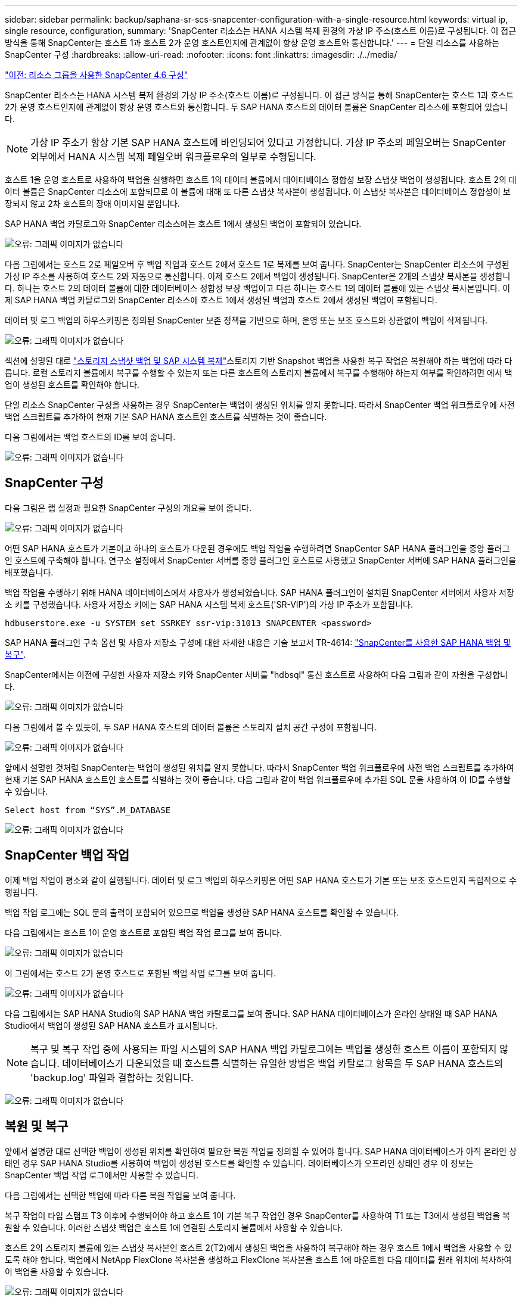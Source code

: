 ---
sidebar: sidebar 
permalink: backup/saphana-sr-scs-snapcenter-configuration-with-a-single-resource.html 
keywords: virtual ip, single resource, configuration, 
summary: 'SnapCenter 리소스는 HANA 시스템 복제 환경의 가상 IP 주소(호스트 이름)로 구성됩니다. 이 접근 방식을 통해 SnapCenter는 호스트 1과 호스트 2가 운영 호스트인지에 관계없이 항상 운영 호스트와 통신합니다.' 
---
= 단일 리소스를 사용하는 SnapCenter 구성
:hardbreaks:
:allow-uri-read: 
:nofooter: 
:icons: font
:linkattrs: 
:imagesdir: ./../media/


link:saphana-sr-scs-snapcenter-4.6-configuration-using-a-resource-group.html["이전: 리소스 그룹을 사용한 SnapCenter 4.6 구성"]

SnapCenter 리소스는 HANA 시스템 복제 환경의 가상 IP 주소(호스트 이름)로 구성됩니다. 이 접근 방식을 통해 SnapCenter는 호스트 1과 호스트 2가 운영 호스트인지에 관계없이 항상 운영 호스트와 통신합니다. 두 SAP HANA 호스트의 데이터 볼륨은 SnapCenter 리소스에 포함되어 있습니다.


NOTE: 가상 IP 주소가 항상 기본 SAP HANA 호스트에 바인딩되어 있다고 가정합니다. 가상 IP 주소의 페일오버는 SnapCenter 외부에서 HANA 시스템 복제 페일오버 워크플로우의 일부로 수행됩니다.

호스트 1을 운영 호스트로 사용하여 백업을 실행하면 호스트 1의 데이터 볼륨에서 데이터베이스 정합성 보장 스냅샷 백업이 생성됩니다. 호스트 2의 데이터 볼륨은 SnapCenter 리소스에 포함되므로 이 볼륨에 대해 또 다른 스냅샷 복사본이 생성됩니다. 이 스냅샷 복사본은 데이터베이스 정합성이 보장되지 않고 2차 호스트의 장애 이미지일 뿐입니다.

SAP HANA 백업 카탈로그와 SnapCenter 리소스에는 호스트 1에서 생성된 백업이 포함되어 있습니다.

image:saphana-sr-scs-image27.png["오류: 그래픽 이미지가 없습니다"]

다음 그림에서는 호스트 2로 페일오버 후 백업 작업과 호스트 2에서 호스트 1로 복제를 보여 줍니다. SnapCenter는 SnapCenter 리소스에 구성된 가상 IP 주소를 사용하여 호스트 2와 자동으로 통신합니다. 이제 호스트 2에서 백업이 생성됩니다. SnapCenter은 2개의 스냅샷 복사본을 생성합니다. 하나는 호스트 2의 데이터 볼륨에 대한 데이터베이스 정합성 보장 백업이고 다른 하나는 호스트 1의 데이터 볼륨에 있는 스냅샷 복사본입니다. 이제 SAP HANA 백업 카탈로그와 SnapCenter 리소스에 호스트 1에서 생성된 백업과 호스트 2에서 생성된 백업이 포함됩니다.

데이터 및 로그 백업의 하우스키핑은 정의된 SnapCenter 보존 정책을 기반으로 하며, 운영 또는 보조 호스트와 상관없이 백업이 삭제됩니다.

image:saphana-sr-scs-image28.png["오류: 그래픽 이미지가 없습니다"]

섹션에 설명된 대로 link:saphana-sr-scs-storage-snapshot-backups-and-sap-system-replication.html["스토리지 스냅샷 백업 및 SAP 시스템 복제"]스토리지 기반 Snapshot 백업을 사용한 복구 작업은 복원해야 하는 백업에 따라 다릅니다. 로컬 스토리지 볼륨에서 복구를 수행할 수 있는지 또는 다른 호스트의 스토리지 볼륨에서 복구를 수행해야 하는지 여부를 확인하려면 에서 백업이 생성된 호스트를 확인해야 합니다.

단일 리소스 SnapCenter 구성을 사용하는 경우 SnapCenter는 백업이 생성된 위치를 알지 못합니다. 따라서 SnapCenter 백업 워크플로우에 사전 백업 스크립트를 추가하여 현재 기본 SAP HANA 호스트인 호스트를 식별하는 것이 좋습니다.

다음 그림에서는 백업 호스트의 ID를 보여 줍니다.

image:saphana-sr-scs-image29.png["오류: 그래픽 이미지가 없습니다"]



== SnapCenter 구성

다음 그림은 랩 설정과 필요한 SnapCenter 구성의 개요를 보여 줍니다.

image:saphana-sr-scs-image30.png["오류: 그래픽 이미지가 없습니다"]

어떤 SAP HANA 호스트가 기본이고 하나의 호스트가 다운된 경우에도 백업 작업을 수행하려면 SnapCenter SAP HANA 플러그인을 중앙 플러그인 호스트에 구축해야 합니다. 연구소 설정에서 SnapCenter 서버를 중앙 플러그인 호스트로 사용했고 SnapCenter 서버에 SAP HANA 플러그인을 배포했습니다.

백업 작업을 수행하기 위해 HANA 데이터베이스에서 사용자가 생성되었습니다. SAP HANA 플러그인이 설치된 SnapCenter 서버에서 사용자 저장소 키를 구성했습니다. 사용자 저장소 키에는 SAP HANA 시스템 복제 호스트('SR-VIP')의 가상 IP 주소가 포함됩니다.

....
hdbuserstore.exe -u SYSTEM set SSRKEY ssr-vip:31013 SNAPCENTER <password>
....
SAP HANA 플러그인 구축 옵션 및 사용자 저장소 구성에 대한 자세한 내용은 기술 보고서 TR-4614: https://www.netapp.com/us/media/tr-4614.pdf["SnapCenter를 사용한 SAP HANA 백업 및 복구"^].

SnapCenter에서는 이전에 구성한 사용자 저장소 키와 SnapCenter 서버를 "hdbsql" 통신 호스트로 사용하여 다음 그림과 같이 자원을 구성합니다.

image:saphana-sr-scs-image31.png["오류: 그래픽 이미지가 없습니다"]

다음 그림에서 볼 수 있듯이, 두 SAP HANA 호스트의 데이터 볼륨은 스토리지 설치 공간 구성에 포함됩니다.

image:saphana-sr-scs-image32.png["오류: 그래픽 이미지가 없습니다"]

앞에서 설명한 것처럼 SnapCenter는 백업이 생성된 위치를 알지 못합니다. 따라서 SnapCenter 백업 워크플로우에 사전 백업 스크립트를 추가하여 현재 기본 SAP HANA 호스트인 호스트를 식별하는 것이 좋습니다. 다음 그림과 같이 백업 워크플로우에 추가된 SQL 문을 사용하여 이 ID를 수행할 수 있습니다.

....
Select host from “SYS”.M_DATABASE
....
image:saphana-sr-scs-image33.png["오류: 그래픽 이미지가 없습니다"]



== SnapCenter 백업 작업

이제 백업 작업이 평소와 같이 실행됩니다. 데이터 및 로그 백업의 하우스키핑은 어떤 SAP HANA 호스트가 기본 또는 보조 호스트인지 독립적으로 수행됩니다.

백업 작업 로그에는 SQL 문의 출력이 포함되어 있으므로 백업을 생성한 SAP HANA 호스트를 확인할 수 있습니다.

다음 그림에서는 호스트 1이 운영 호스트로 포함된 백업 작업 로그를 보여 줍니다.

image:saphana-sr-scs-image34.png["오류: 그래픽 이미지가 없습니다"]

이 그림에서는 호스트 2가 운영 호스트로 포함된 백업 작업 로그를 보여 줍니다.

image:saphana-sr-scs-image35.png["오류: 그래픽 이미지가 없습니다"]

다음 그림에서는 SAP HANA Studio의 SAP HANA 백업 카탈로그를 보여 줍니다. SAP HANA 데이터베이스가 온라인 상태일 때 SAP HANA Studio에서 백업이 생성된 SAP HANA 호스트가 표시됩니다.


NOTE: 복구 및 복구 작업 중에 사용되는 파일 시스템의 SAP HANA 백업 카탈로그에는 백업을 생성한 호스트 이름이 포함되지 않습니다. 데이터베이스가 다운되었을 때 호스트를 식별하는 유일한 방법은 백업 카탈로그 항목을 두 SAP HANA 호스트의 'backup.log' 파일과 결합하는 것입니다.

image:saphana-sr-scs-image36.png["오류: 그래픽 이미지가 없습니다"]



== 복원 및 복구

앞에서 설명한 대로 선택한 백업이 생성된 위치를 확인하여 필요한 복원 작업을 정의할 수 있어야 합니다. SAP HANA 데이터베이스가 아직 온라인 상태인 경우 SAP HANA Studio를 사용하여 백업이 생성된 호스트를 확인할 수 있습니다. 데이터베이스가 오프라인 상태인 경우 이 정보는 SnapCenter 백업 작업 로그에서만 사용할 수 있습니다.

다음 그림에서는 선택한 백업에 따라 다른 복원 작업을 보여 줍니다.

복구 작업이 타임 스탬프 T3 이후에 수행되어야 하고 호스트 1이 기본 복구 작업인 경우 SnapCenter를 사용하여 T1 또는 T3에서 생성된 백업을 복원할 수 있습니다. 이러한 스냅샷 백업은 호스트 1에 연결된 스토리지 볼륨에서 사용할 수 있습니다.

호스트 2의 스토리지 볼륨에 있는 스냅샷 복사본인 호스트 2(T2)에서 생성된 백업을 사용하여 복구해야 하는 경우 호스트 1에서 백업을 사용할 수 있도록 해야 합니다. 백업에서 NetApp FlexClone 복사본을 생성하고 FlexClone 복사본을 호스트 1에 마운트한 다음 데이터를 원래 위치에 복사하여 이 백업을 사용할 수 있습니다.

image:saphana-sr-scs-image37.png["오류: 그래픽 이미지가 없습니다"]

단일 SnapCenter 리소스 구성을 사용하면 두 SAP HANA 시스템 복제 호스트의 두 스토리지 볼륨에서 스냅샷 복사본이 생성됩니다. 기본 SAP HANA 호스트의 스토리지 볼륨에서 생성되는 스냅샷 백업만 향후 복구에 사용할 수 있습니다. 2차 SAP HANA 호스트의 스토리지 볼륨에서 생성된 스냅샷 복사본은 향후 복구에 사용할 수 없는 충돌 이미지입니다.

SnapCenter를 사용한 복구 작업은 다음 두 가지 방법으로 수행할 수 있습니다.

* 유효한 백업만 복원합니다
* 유효한 백업 및 충돌 요소를 포함하여 전체 리소스를 복원합니다.다음 섹션에서는 두 가지 다른 복원 작업에 대해 자세히 설명합니다.


다른 호스트에서 생성된 백업의 복구 작업은 섹션에 설명되어 있습니다 link:saphana-sr-scs-restore-and-recovery-from-a-backup-created-at-the-other-host.html["다른 호스트에서 생성된 백업에서 복구 및 복구"].

다음 그림에서는 단일 SnapCenter 리소스 구성을 사용하는 복구 작업을 보여 줍니다.

image:saphana-sr-scs-image38.png["오류: 그래픽 이미지가 없습니다"]



=== 유효한 백업의 SnapCenter 복구만 가능합니다

다음 그림에서는 이 섹션에서 설명하는 복원 및 복구 시나리오의 개요를 보여 줍니다.

호스트 1의 T1에서 백업이 생성되었습니다. 호스트 2에 대한 페일오버가 수행되었습니다. 특정 시점 이후에 호스트 1에 대한 또 다른 페일오버가 수행되었습니다. 현재 시점에서 호스트 1은 운영 호스트입니다.

. 오류가 발생하여 호스트 1에서 T1에 생성된 백업으로 복구해야 합니다.
. 보조 호스트(호스트 2)가 종료되었지만 복원 작업이 실행되지 않습니다.
. 호스트 1의 스토리지 볼륨은 T1에서 생성된 백업으로 복구됩니다.
. 정방향 복구는 호스트 1과 호스트 2의 로그를 사용하여 수행됩니다.
. 호스트 2가 시작되고 호스트 2의 시스템 복제 재동기화가 자동으로 시작됩니다.


image:saphana-sr-scs-image39.png["오류: 그래픽 이미지가 없습니다"]

다음 그림에서는 SAP HANA Studio의 SAP HANA 백업 카탈로그를 보여 줍니다. 강조 표시된 백업에는 호스트 1에서 T1에서 생성된 백업이 표시됩니다.

image:saphana-sr-scs-image40.png["오류: 그래픽 이미지가 없습니다"]

복구 및 복구 작업은 SAP HANA Studio에서 시작됩니다. 다음 그림에서 볼 수 있듯이, 백업이 생성된 호스트의 이름이 복구 및 복구 워크플로우에서 표시되지 않습니다.


NOTE: 이 테스트 시나리오에서는 데이터베이스가 아직 온라인 상태일 때 SAP HANA Studio에서 올바른 백업(호스트 1에서 생성된 백업)을 식별할 수 있었습니다. 데이터베이스를 사용할 수 없는 경우 SnapCenter 백업 작업 로그를 확인하여 올바른 백업을 식별해야 합니다.

image:saphana-sr-scs-image41.png["오류: 그래픽 이미지가 없습니다"]

SnapCenter에서 백업이 선택되고 파일 레벨 복구 작업이 수행됩니다. 파일 레벨 복구 화면에서는 유효한 백업만 복구되도록 호스트 1 볼륨만 선택됩니다.

image:saphana-sr-scs-image42.png["오류: 그래픽 이미지가 없습니다"]

복구 작업 후 SAP HANA Studio에서 백업이 녹색으로 강조 표시됩니다. 호스트 1과 호스트 2의 로그 백업의 파일 경로가 백업 카탈로그에 포함되므로 추가 로그 백업 위치를 입력할 필요가 없습니다.

image:saphana-sr-scs-image43.png["오류: 그래픽 이미지가 없습니다"]

정방향 복구가 완료되면 보조 호스트(호스트 2)가 시작되고 SAP HANA 시스템 복제 재동기화가 시작됩니다.


NOTE: 보조 호스트가 최신 상태이지만(호스트 2에 대해 복원 작업이 수행되지 않음) SAP HANA는 모든 데이터의 전체 복제를 실행합니다. 이 동작은 SAP HANA 시스템 복제를 사용한 복원 및 복구 작업 후 표준 동작입니다.

image:saphana-sr-scs-image44.png["오류: 그래픽 이미지가 없습니다"]



=== 유효한 백업 및 충돌 이미지의 SnapCenter 복원

다음 그림에서는 이 섹션에서 설명하는 복원 및 복구 시나리오의 개요를 보여 줍니다.

호스트 1의 T1에서 백업이 생성되었습니다. 호스트 2에 대한 페일오버가 수행되었습니다. 특정 시점 이후에 호스트 1에 대한 또 다른 페일오버가 수행되었습니다. 현재 시점에서 호스트 1은 운영 호스트입니다.

. 오류가 발생하여 호스트 1에서 T1에 생성된 백업으로 복구해야 합니다.
. 2차 호스트(호스트 2)가 종료되고 T1 충돌 이미지가 복구됩니다.
. 호스트 1의 스토리지 볼륨은 T1에서 생성된 백업으로 복구됩니다.
. 정방향 복구는 호스트 1과 호스트 2의 로그를 사용하여 수행됩니다.
. 호스트 2가 시작되고 호스트 2의 시스템 복제 재동기화가 자동으로 시작됩니다.


image:saphana-sr-scs-image45.png["오류: 그래픽 이미지가 없습니다"]

SAP HANA Studio를 사용한 복구 작업은 섹션에 설명된 단계와 동일합니다 link:saphana-sr-scs-snapcenter-configuration-with-a-single-resource.html#snapcenter-restore-of-the-valid-backup-only["유효한 백업의 SnapCenter 복구만 가능합니다"].

복원 작업을 수행하려면 SnapCenter에서 전체 리소스 를 선택합니다. 두 호스트의 볼륨이 복구됩니다.

image:saphana-sr-scs-image46.png["오류: 그래픽 이미지가 없습니다"]

정방향 복구가 완료되면 보조 호스트(호스트 2)가 시작되고 SAP HANA 시스템 복제 재동기화가 시작됩니다. 모든 데이터의 전체 복제가 실행됩니다.

image:saphana-sr-scs-image47.png["오류: 그래픽 이미지가 없습니다"]

link:saphana-sr-scs-restore-and-recovery-from-a-backup-created-at-the-other-host.html["다음: 다른 호스트에서 생성된 백업에서 복구 및 복구"]
